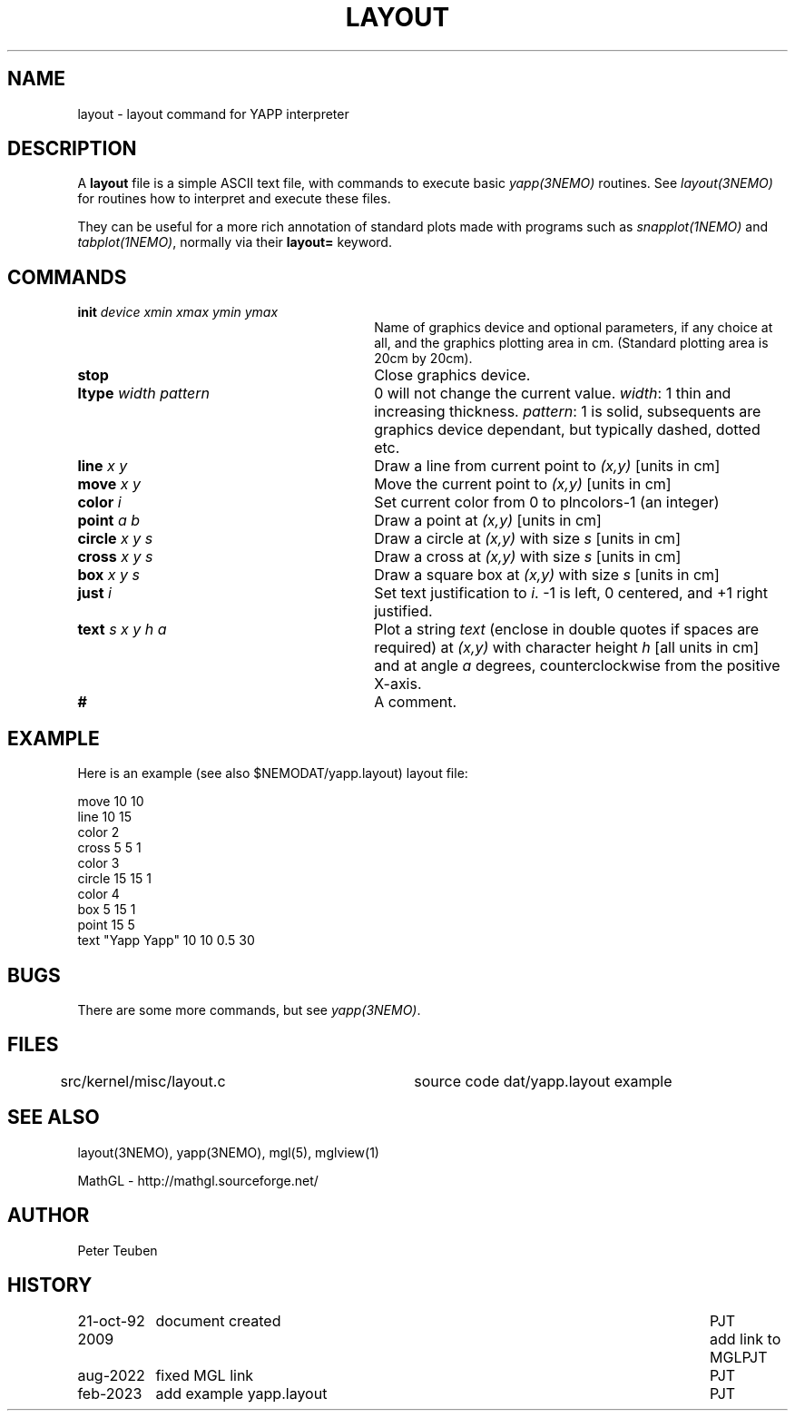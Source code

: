 .TH LAYOUT 5NEMO "21  October 1992"
.SH NAME
layout \- layout command for YAPP interpreter
.SH DESCRIPTION
A \fBlayout\fP file is a simple ASCII text file, with 
commands to execute basic \fIyapp(3NEMO)\fP routines. See
\fIlayout(3NEMO)\fP for routines how to interpret and execute
these files.
.PP
They can be useful for a more rich annotation of standard
plots made with programs such as \fIsnapplot(1NEMO)\fP
and \fItabplot(1NEMO)\fP, normally via their \fBlayout=\fP keyword.


.SH "COMMANDS"
.TP 30
\fBinit\fP \fIdevice xmin xmax ymin ymax\fP
Name of graphics device and optional parameters, if any choice 
at all, and the graphics plotting area in cm. (Standard plotting
area is 20cm by 20cm).
.TP
\fBstop\fP 
Close graphics device.

.TP
\fBltype\fP \fIwidth pattern\fP
0 will not change the current value. \fIwidth\fP: 1 thin and increasing
thickness. \fIpattern\fP: 1 is solid, subsequents are graphics device
dependant, but typically dashed, dotted etc.

.TP
\fBline\fP \fIx y\fP
Draw a line from current point to \fI(x,y)\fP [units in cm]

.TP
\fBmove\fP \fIx y\fP
Move the current point to \fI(x,y)\fP [units in cm]

.TP
\fBcolor\fP \fIi\fP
Set current color from 0 to plncolors-1 (an integer)

.TP
\fBpoint\fP \fIa b\fP
Draw a point at \fI(x,y)\fP [units in cm]

.TP
\fBcircle\fP \fIx y s\fP
Draw a circle at \fI(x,y)\fP with size \fIs\fP [units in cm]

.TP
\fBcross\fP \fIx y s\fP
Draw a cross at \fI(x,y)\fP with size \fIs\fP [units in cm]

.TP
\fBbox\fP \fIx y s\fP
Draw a square box at \fI(x,y)\fP with size \fIs\fP [units in cm]

.TP
\fBjust\fP \fIi\fP
Set text justification to \fIi\fP. -1 is left, 0 centered,
and +1 right justified.

.TP
\fBtext\fP \fIs x y h a\fP
Plot a string \fItext\fP (enclose in double quotes if spaces
are required) at \fI(x,y)\fP with character height \fIh\fP
[all units in cm] and at angle \fIa\fP degrees,
counterclockwise from the positive X-axis.

.TP
\fB#\fP
A comment.

.SH "EXAMPLE"
Here is an example (see also $NEMODAT/yapp.layout) layout file:
.nf

move 10 10
line 10 15
color 2
cross 5 5 1
color 3
circle 15 15 1
color 4
box  5 15 1
point 15 5
text "Yapp Yapp" 10 10 0.5 30

.fi

.SH "BUGS"
There are some more commands, but see \fIyapp(3NEMO)\fP.

.SH "FILES"
src/kernel/misc/layout.c	source code
dat/yapp.layout                 example

.SH "SEE ALSO"
layout(3NEMO), yapp(3NEMO), mgl(5), mglview(1)
.PP
MathGL - http://mathgl.sourceforge.net/

.SH "AUTHOR"
Peter Teuben

.SH "HISTORY"
.nf
.ta +1.5i +5.5i
21-oct-92	document created  	PJT
2009		add link to MGL		PJT
aug-2022	fixed MGL link	PJT
feb-2023	add example yapp.layout	PJT

.fi
